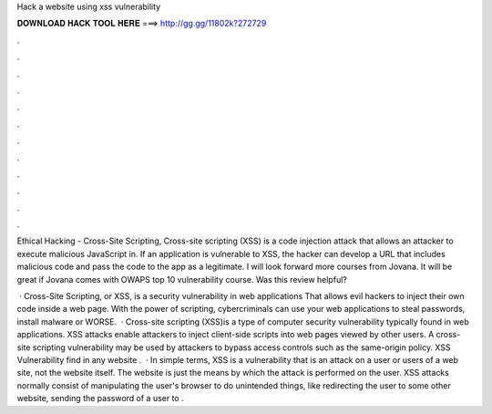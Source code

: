 Hack a website using xss vulnerability



𝐃𝐎𝐖𝐍𝐋𝐎𝐀𝐃 𝐇𝐀𝐂𝐊 𝐓𝐎𝐎𝐋 𝐇𝐄𝐑𝐄 ===> http://gg.gg/11802k?272729



.



.



.



.



.



.



.



.



.



.



.



.

Ethical Hacking - Cross-Site Scripting, Cross-site scripting (XSS) is a code injection attack that allows an attacker to execute malicious JavaScript in. If an application is vulnerable to XSS, the hacker can develop a URL that includes malicious code and pass the code to the app as a legitimate. I will look forward more courses from Jovana. It will be great if Jovana comes with OWAPS top 10 vulnerability course. Was this review helpful?

 · Cross-Site Scripting, or XSS, is a security vulnerability in web applications That allows evil hackers to inject their own code inside a web page. With the power of scripting, cybercriminals can use your web applications to steal passwords, install malware or WORSE.  · Cross-site scripting (XSS)is a type of computer security vulnerability typically found in web applications. XSS attacks enable attackers to inject client-side scripts into web pages viewed by other users. A cross-site scripting vulnerability may be used by attackers to bypass access controls such as the same-origin policy. XSS Vulnerability find in any website .  · In simple terms, XSS is a vulnerability that is an attack on a user or users of a web site, not the website itself. The website is just the means by which the attack is performed on the user. XSS attacks normally consist of manipulating the user's browser to do unintended things, like redirecting the user to some other website, sending the password of a user to .
